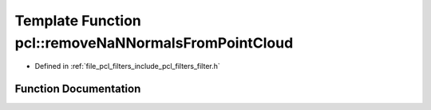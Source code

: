 .. _exhale_function_group__filters_1ga2b3d46551e2cf34aca3ffa5cf919c432:

Template Function pcl::removeNaNNormalsFromPointCloud
=====================================================

- Defined in :ref:`file_pcl_filters_include_pcl_filters_filter.h`


Function Documentation
----------------------


.. doxygenfunction:: pcl::removeNaNNormalsFromPointCloud(const pcl::PointCloud<PointT>&, pcl::PointCloud<PointT>&, std::vector<int>&)
